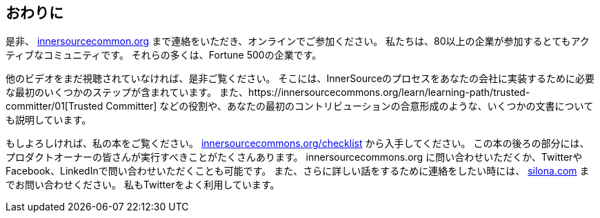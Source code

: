 == おわりに

是非、 http://innersourcecommons.org/[innersourcecommon.org] まで連絡をいただき、オンラインでご参加ください。
私たちは、80以上の企業が参加するとてもアクティブなコミュニティです。
それらの多くは、Fortune 500の企業です。

他のビデオをまだ視聴されていなければ、是非ご覧ください。
そこには、InnerSourceのプロセスをあなたの会社に実装するために必要な最初のいくつかのステップが含まれています。
また、https://innersourcecommons.org/learn/learning-path/trusted-committer/01[Trusted Committer] などの役割や、あなたの最初のコントリビューションの合意形成のような、いくつかの文書についても説明しています。

もしよろしければ、私の本をご覧ください。 http://innersourcecommons.org/checklist/[innersourcecommons.org/checklist] から入手してください。
この本の後ろの部分には、プロダクトオーナーの皆さんが実行すべきことがたくさんあります。
innersourcecommons.org に問い合わせいただくか、TwitterやFacebook、LinkedInで問い合わせいただくことも可能です。
また、さらに詳しい話をするために連絡をしたい時には、 http://silona.org/[silona.com] までお問い合わせください。
私もTwitterをよく利用しています。
